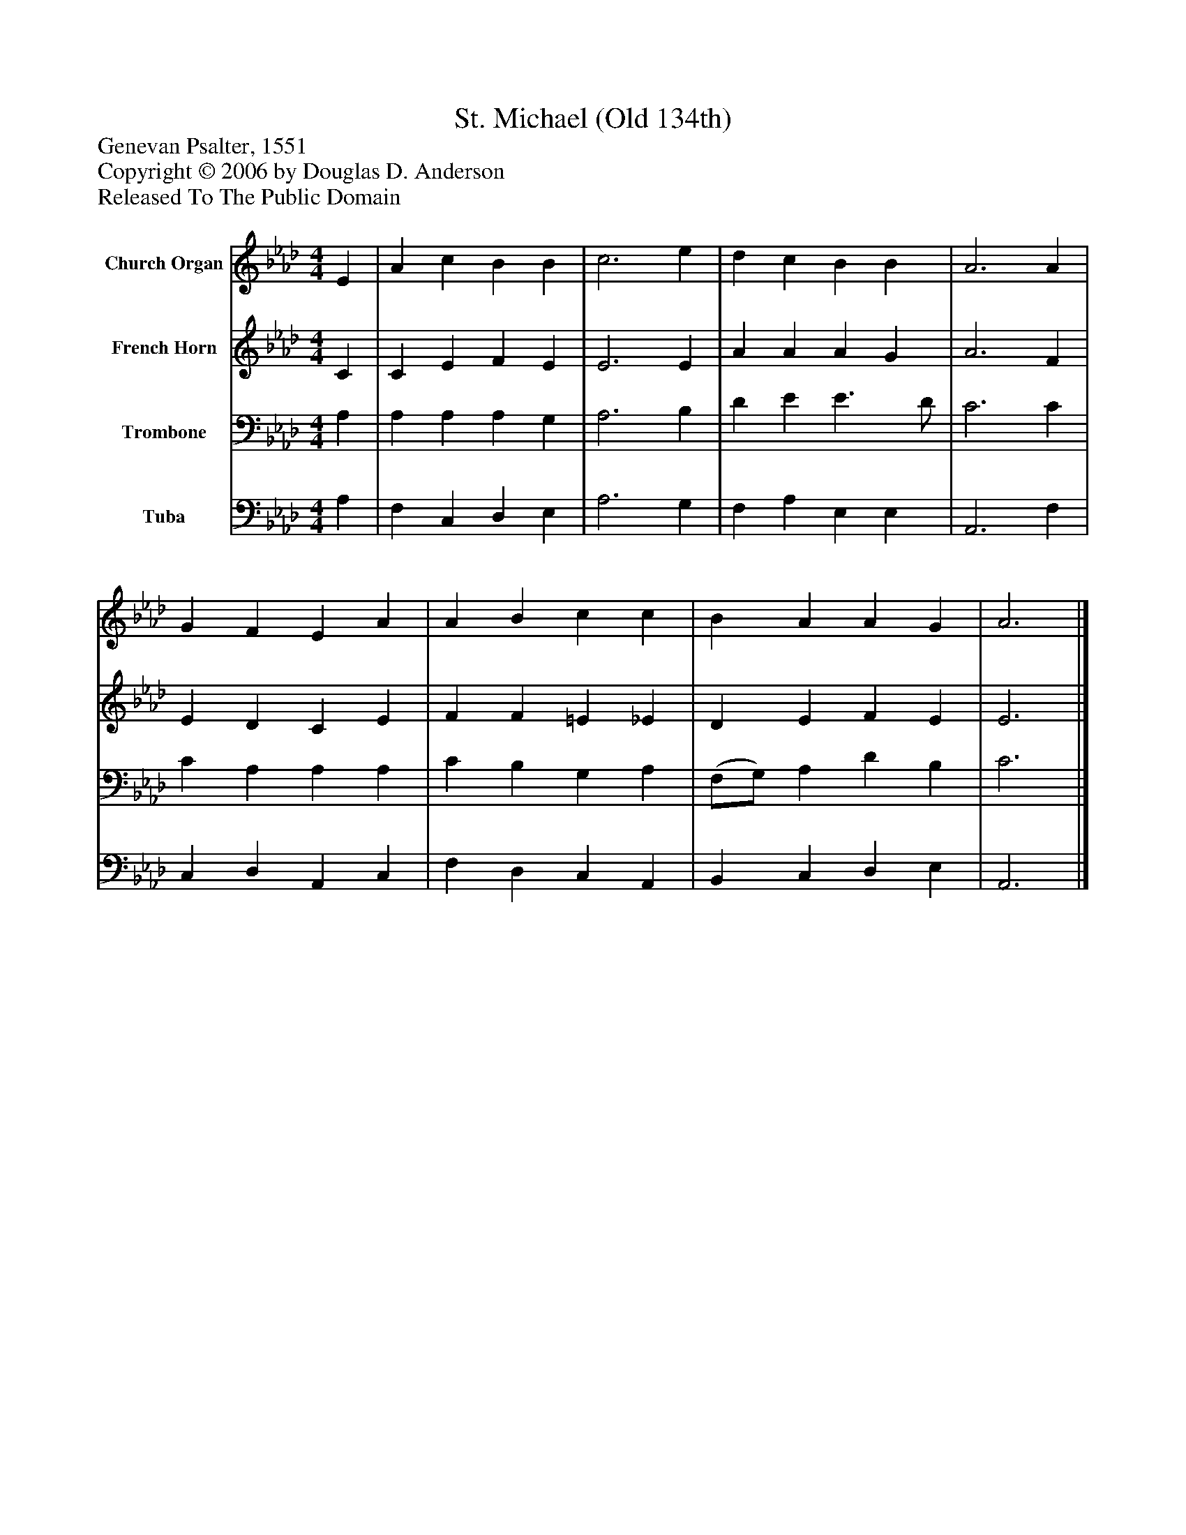 %%abc-creator mxml2abc 1.4
%%abc-version 2.0
%%continueall true
%%titletrim true
%%titleformat A-1 T C1, Z-1, S-1
X: 0
T: St. Michael (Old 134th)
Z: Genevan Psalter, 1551
Z: Copyright © 2006 by Douglas D. Anderson
Z: Released To The Public Domain
L: 1/4
M: 4/4
V: P1 name="Church Organ"
%%MIDI program 1 19
V: P2 name="French Horn"
%%MIDI program 2 60
V: P3 name="Trombone"
%%MIDI program 3 57
V: P4 name="Tuba"
%%MIDI program 4 58
K: Ab
[V: P1]  E | A c B B | c3 e | d c B B | A3 A | G F E A | A B c c | B A A G | A3|]
[V: P2]  C | C E F E | E3 E | A A A G | A3 F | E D C E | F F =E _E | D E F E | E3|]
[V: P3]  A, | A, A, A, G, | A,3 B, | D E E3/ D/ | C3 C | C A, A, A, | C B, G, A, | (F,/G,/) A, D B, | C3|]
[V: P4]  A, | F, C, D, E, | A,3 G, | F, A, E, E, | A,,3 F, | C, D, A,, C, | F, D, C, A,, | B,, C, D, E, | A,,3|]

